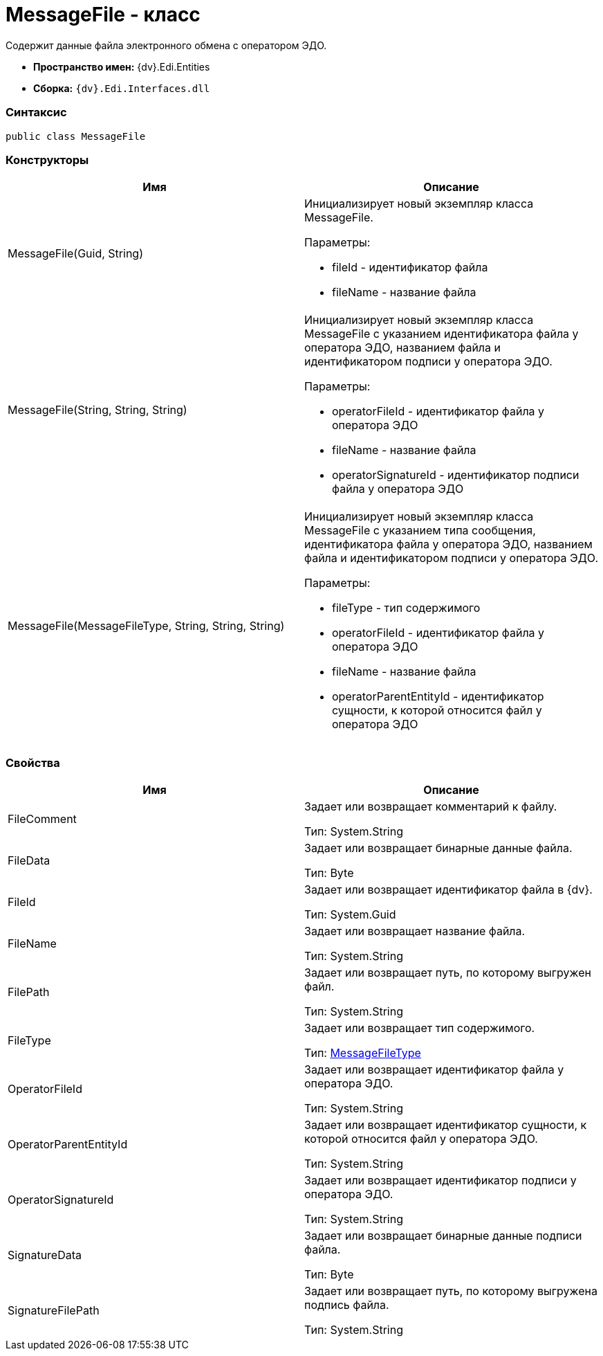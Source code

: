= MessageFile - класс

Содержит данные файла электронного обмена с оператором ЭДО.

* [.keyword]*Пространство имен:* {dv}.Edi.Entities
* [.keyword]*Сборка:* `{dv}.Edi.Interfaces.dll`

=== Синтаксис

[source,pre,codeblock,language-csharp]
----
public class MessageFile
----

=== Конструкторы

[cols=",",options="header",]
|===
|Имя |Описание
|MessageFile(Guid, String) a|
Инициализирует новый экземпляр класса MessageFile.

Параметры:

* fileId - идентификатор файла
* fileName - название файла

|MessageFile(String, String, String) a|
Инициализирует новый экземпляр класса MessageFile с указанием идентификатора файла у оператора ЭДО, названием файла и идентификатором подписи у оператора ЭДО.

Параметры:

* operatorFileId - идентификатор файла у оператора ЭДО
* fileName - название файла
* operatorSignatureId - идентификатор подписи файла у оператора ЭДО

|MessageFile(MessageFileType, String, String, String) a|
Инициализирует новый экземпляр класса MessageFile с указанием типа сообщения, идентификатора файла у оператора ЭДО, названием файла и идентификатором подписи у оператора ЭДО.

Параметры:

* fileType - тип содержимого
* operatorFileId - идентификатор файла у оператора ЭДО
* fileName - название файла
* operatorParentEntityId - идентификатор сущности, к которой относится файл у оператора ЭДО

|===

=== Свойства

[cols=",",options="header",]
|===
|Имя |Описание
|FileComment a|
Задает или возвращает комментарий к файлу.

Тип: [.keyword .apiname]#System.String#

|FileData a|
Задает или возвращает бинарные данные файла.

Тип: Byte

|FileId a|
Задает или возвращает идентификатор файла в {dv}.

Тип: [.keyword .apiname]#System.Guid#

|FileName a|
Задает или возвращает название файла.

Тип: [.keyword .apiname]#System.String#

|FilePath a|
Задает или возвращает путь, по которому выгружен файл.

Тип: [.keyword .apiname]#System.String#

|FileType a|
Задает или возвращает тип содержимого.

Тип: xref:MessageFileType.adoc[MessageFileType]

|OperatorFileId a|
Задает или возвращает идентификатор файла у оператора ЭДО.

Тип: [.keyword .apiname]#System.String#

|OperatorParentEntityId a|
Задает или возвращает идентификатор сущности, к которой относится файл у оператора ЭДО.

Тип: [.keyword .apiname]#System.String#

|OperatorSignatureId a|
Задает или возвращает идентификатор подписи у оператора ЭДО.

Тип: [.keyword .apiname]#System.String#

|SignatureData a|
Задает или возвращает бинарные данные подписи файла.

Тип: Byte

|SignatureFilePath a|
Задает или возвращает путь, по которому выгружена подпись файла.

Тип: [.keyword .apiname]#System.String#

|===
